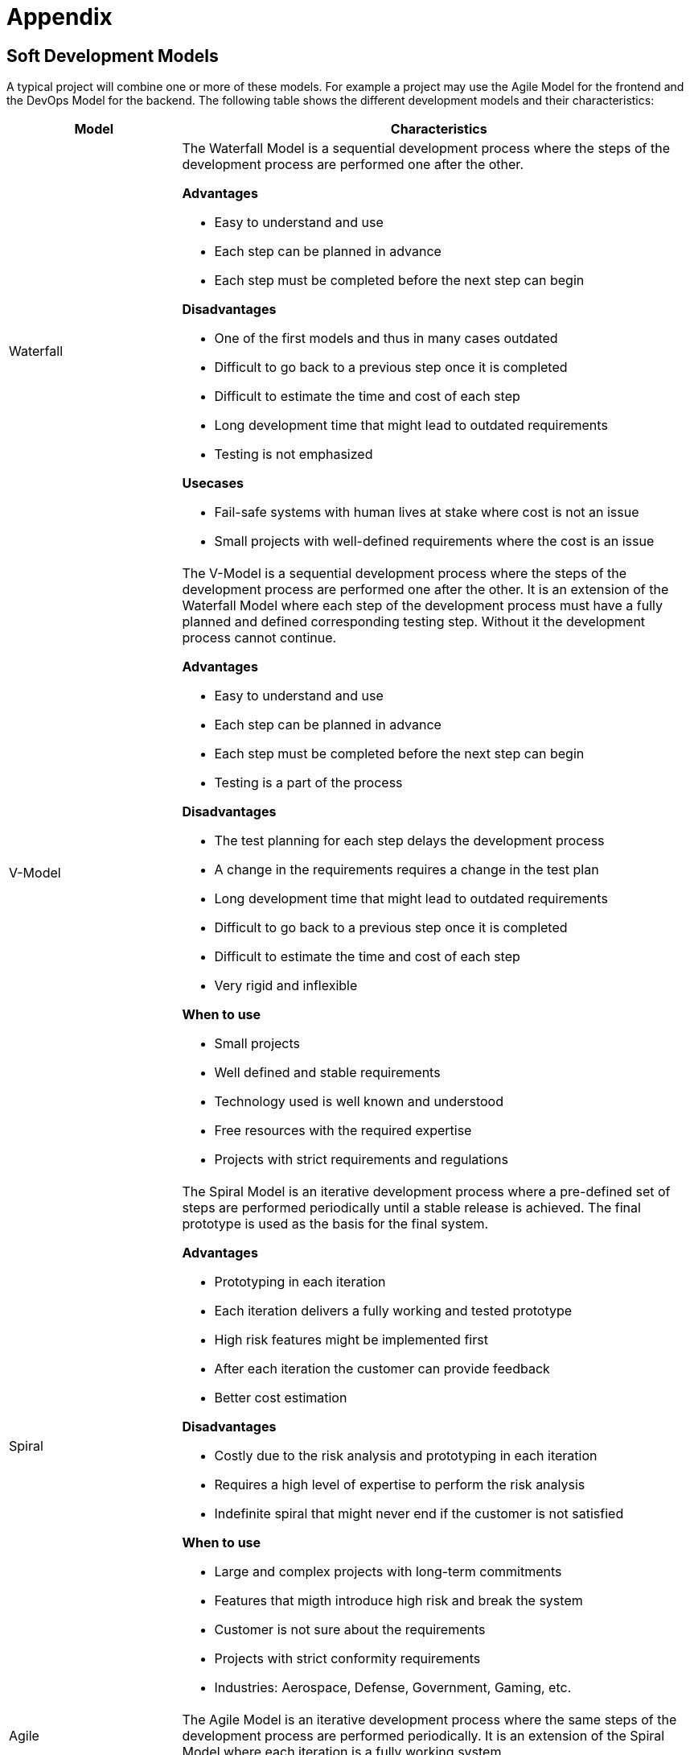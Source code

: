 = Appendix

== Soft Development Models ==

A typical project will combine one or more of these models. For example a project may use the
Agile Model for the frontend and the DevOps Model for the backend. The following table shows the
different development models and their characteristics:

[options="header", cols="1,3", width="100%"]
|====

|Model | Characteristics

|Waterfall a| The Waterfall Model is a sequential development process where the steps of the
development process are performed one after the other.

*Advantages*

- Easy to understand and use
- Each step can be planned in advance
- Each step must be completed before the next step can begin

*Disadvantages*

- One of the first models and thus in many cases outdated
- Difficult to go back to a previous step once it is completed
- Difficult to estimate the time and cost of each step
- Long development time that might lead to outdated requirements
- Testing is not emphasized

*Usecases*

- Fail-safe systems with human lives at stake where cost is not an issue
- Small projects with well-defined requirements where the cost is an issue


|V-Model
a|
The V-Model is a sequential development process where the steps of the development process are
performed one after the other. It is an extension of the Waterfall Model where each step of the
development process must have a fully planned and defined corresponding testing step. Without it
the development process cannot continue.

*Advantages*

- Easy to understand and use
- Each step can be planned in advance
- Each step must be completed before the next step can begin
- Testing is a part of the process

*Disadvantages*

- The test planning for each step delays the development process
- A change in the requirements requires a change in the test plan
- Long development time that might lead to outdated requirements
- Difficult to go back to a previous step once it is completed
- Difficult to estimate the time and cost of each step
- Very rigid and inflexible

*When to use*

- Small projects
- Well defined and stable requirements
- Technology used is well known and understood
- Free resources with the required expertise
- Projects with strict requirements and regulations




|Spiral
a| The Spiral Model is an iterative development process where а pre-defined set of steps are
performed periodically until a stable release is achieved. The final prototype is used as the
basis for the final system.

*Advantages*

- Prototyping in each iteration
- Each iteration delivers a fully working and tested prototype
- High risk features might be implemented first
- After each iteration the customer can provide feedback
- Better cost estimation

*Disadvantages*

- Costly due to the risk analysis and prototyping in each iteration
- Requires a high level of expertise to perform the risk analysis
- Indefinite spiral that might never end if the customer is not satisfied

*When to use*

- Large and complex projects with long-term commitments
- Features that migth introduce high risk and break the system
- Customer is not sure about the requirements
- Projects with strict conformity requirements
- Industries: Aerospace, Defense, Government, Gaming, etc.


|Agile | The Agile Model is an iterative development process where the same steps of the
development process are performed periodically. It is an extension of the Spiral Model where
each iteration is a fully working system.


|Prototyping | The Prototyping Model is an iterative development process where the same steps of
the development process are performed periodically. It is an extension of the Spiral Model where
each iteration is a fully working system. It is suitable for projects with changing requirements.

|DevOps | The DevOps Model is an iterative development process where
the same steps of the development process are performed periodically. It is an extension of the
Agile Model where each iteration is a fully working system. It is suitable for projects with
changing requirements.

|====

== Software Development Checklist ==

[otions, header]
|===
| Artifact | Description | Status

| Development Infrastructure | | [ ]
| Deployment Infrastructure | | [ ]
| Functional Requirements |  | [ ]
| Non-Functional Requirements |  | [ ]
| Architecture |  | [ ]
| Quality Assurance |  | [ ]
| Developent Cycle |  | [ ]

|===
